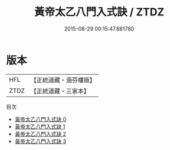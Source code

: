 #+TITLE: 黃帝太乙八門入式訣 / ZTDZ

#+DATE: 2015-08-29 00:15:47.881780
* 版本
 |       HFL|【正統道藏・涵芬樓版】|
 |      ZTDZ|【正統道藏・三家本】|
目次
 - [[file:KR5b0291_000.txt][黃帝太乙八門入式訣 0]]
 - [[file:KR5b0291_001.txt][黃帝太乙八門入式訣 1]]
 - [[file:KR5b0291_002.txt][黃帝太乙八門入式訣 2]]
 - [[file:KR5b0291_003.txt][黃帝太乙八門入式訣 3]]

